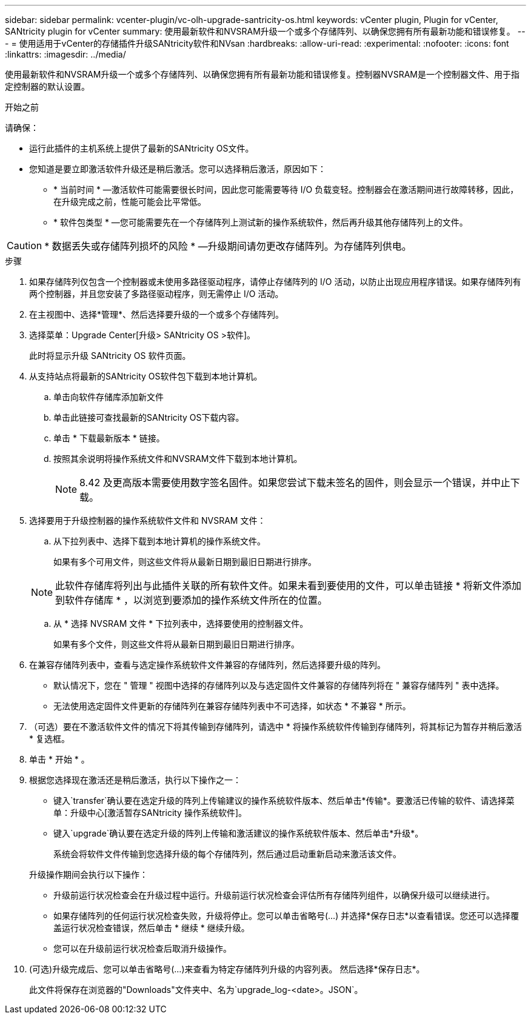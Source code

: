 ---
sidebar: sidebar 
permalink: vcenter-plugin/vc-olh-upgrade-santricity-os.html 
keywords: vCenter plugin, Plugin for vCenter, SANtricity plugin for vCenter 
summary: 使用最新软件和NVSRAM升级一个或多个存储阵列、以确保您拥有所有最新功能和错误修复。 
---
= 使用适用于vCenter的存储插件升级SANtricity软件和NVsan
:hardbreaks:
:allow-uri-read: 
:experimental: 
:nofooter: 
:icons: font
:linkattrs: 
:imagesdir: ../media/


[role="lead"]
使用最新软件和NVSRAM升级一个或多个存储阵列、以确保您拥有所有最新功能和错误修复。控制器NVSRAM是一个控制器文件、用于指定控制器的默认设置。

.开始之前
请确保：

* 运行此插件的主机系统上提供了最新的SANtricity OS文件。
* 您知道是要立即激活软件升级还是稍后激活。您可以选择稍后激活，原因如下：
+
** * 当前时间 * —激活软件可能需要很长时间，因此您可能需要等待 I/O 负载变轻。控制器会在激活期间进行故障转移，因此，在升级完成之前，性能可能会比平常低。
** * 软件包类型 * —您可能需要先在一个存储阵列上测试新的操作系统软件，然后再升级其他存储阵列上的文件。





CAUTION: * 数据丢失或存储阵列损坏的风险 * —升级期间请勿更改存储阵列。为存储阵列供电。

.步骤
. 如果存储阵列仅包含一个控制器或未使用多路径驱动程序，请停止存储阵列的 I/O 活动，以防止出现应用程序错误。如果存储阵列有两个控制器，并且您安装了多路径驱动程序，则无需停止 I/O 活动。
. 在主视图中、选择*管理*、然后选择要升级的一个或多个存储阵列。
. 选择菜单：Upgrade Center[升级> SANtricity OS >软件]。
+
此时将显示升级 SANtricity OS 软件页面。

. 从支持站点将最新的SANtricity OS软件包下载到本地计算机。
+
.. 单击向软件存储库添加新文件
.. 单击此链接可查找最新的SANtricity OS下载内容。
.. 单击 * 下载最新版本 * 链接。
.. 按照其余说明将操作系统文件和NVSRAM文件下载到本地计算机。
+

NOTE: 8.42 及更高版本需要使用数字签名固件。如果您尝试下载未签名的固件，则会显示一个错误，并中止下载。



. 选择要用于升级控制器的操作系统软件文件和 NVSRAM 文件：
+
.. 从下拉列表中、选择下载到本地计算机的操作系统文件。
+
如果有多个可用文件，则这些文件将从最新日期到最旧日期进行排序。

+

NOTE: 此软件存储库将列出与此插件关联的所有软件文件。如果未看到要使用的文件，可以单击链接 * 将新文件添加到软件存储库 * ，以浏览到要添加的操作系统文件所在的位置。

.. 从 * 选择 NVSRAM 文件 * 下拉列表中，选择要使用的控制器文件。
+
如果有多个文件，则这些文件将从最新日期到最旧日期进行排序。



. 在兼容存储阵列表中，查看与选定操作系统软件文件兼容的存储阵列，然后选择要升级的阵列。
+
** 默认情况下，您在 " 管理 " 视图中选择的存储阵列以及与选定固件文件兼容的存储阵列将在 " 兼容存储阵列 " 表中选择。
** 无法使用选定固件文件更新的存储阵列在兼容存储阵列表中不可选择，如状态 * 不兼容 * 所示。


. （可选）要在不激活软件文件的情况下将其传输到存储阵列，请选中 * 将操作系统软件传输到存储阵列，将其标记为暂存并稍后激活 * 复选框。
. 单击 * 开始 * 。
. 根据您选择现在激活还是稍后激活，执行以下操作之一：
+
** 键入`transfer`确认要在选定升级的阵列上传输建议的操作系统软件版本、然后单击*传输*。要激活已传输的软件、请选择菜单：升级中心[激活暂存SANtricity 操作系统软件]。
** 键入`upgrade`确认要在选定升级的阵列上传输和激活建议的操作系统软件版本、然后单击*升级*。
+
系统会将软件文件传输到您选择升级的每个存储阵列，然后通过启动重新启动来激活该文件。

+
升级操作期间会执行以下操作：

** 升级前运行状况检查会在升级过程中运行。升级前运行状况检查会评估所有存储阵列组件，以确保升级可以继续进行。
** 如果存储阵列的任何运行状况检查失败，升级将停止。您可以单击省略号(…) 并选择*保存日志*以查看错误。您还可以选择覆盖运行状况检查错误，然后单击 * 继续 * 继续升级。
** 您可以在升级前运行状况检查后取消升级操作。


. (可选)升级完成后、您可以单击省略号(…)来查看为特定存储阵列升级的内容列表。 然后选择*保存日志*。
+
此文件将保存在浏览器的"Downloads"文件夹中、名为`upgrade_log-<date>。JSON`。


